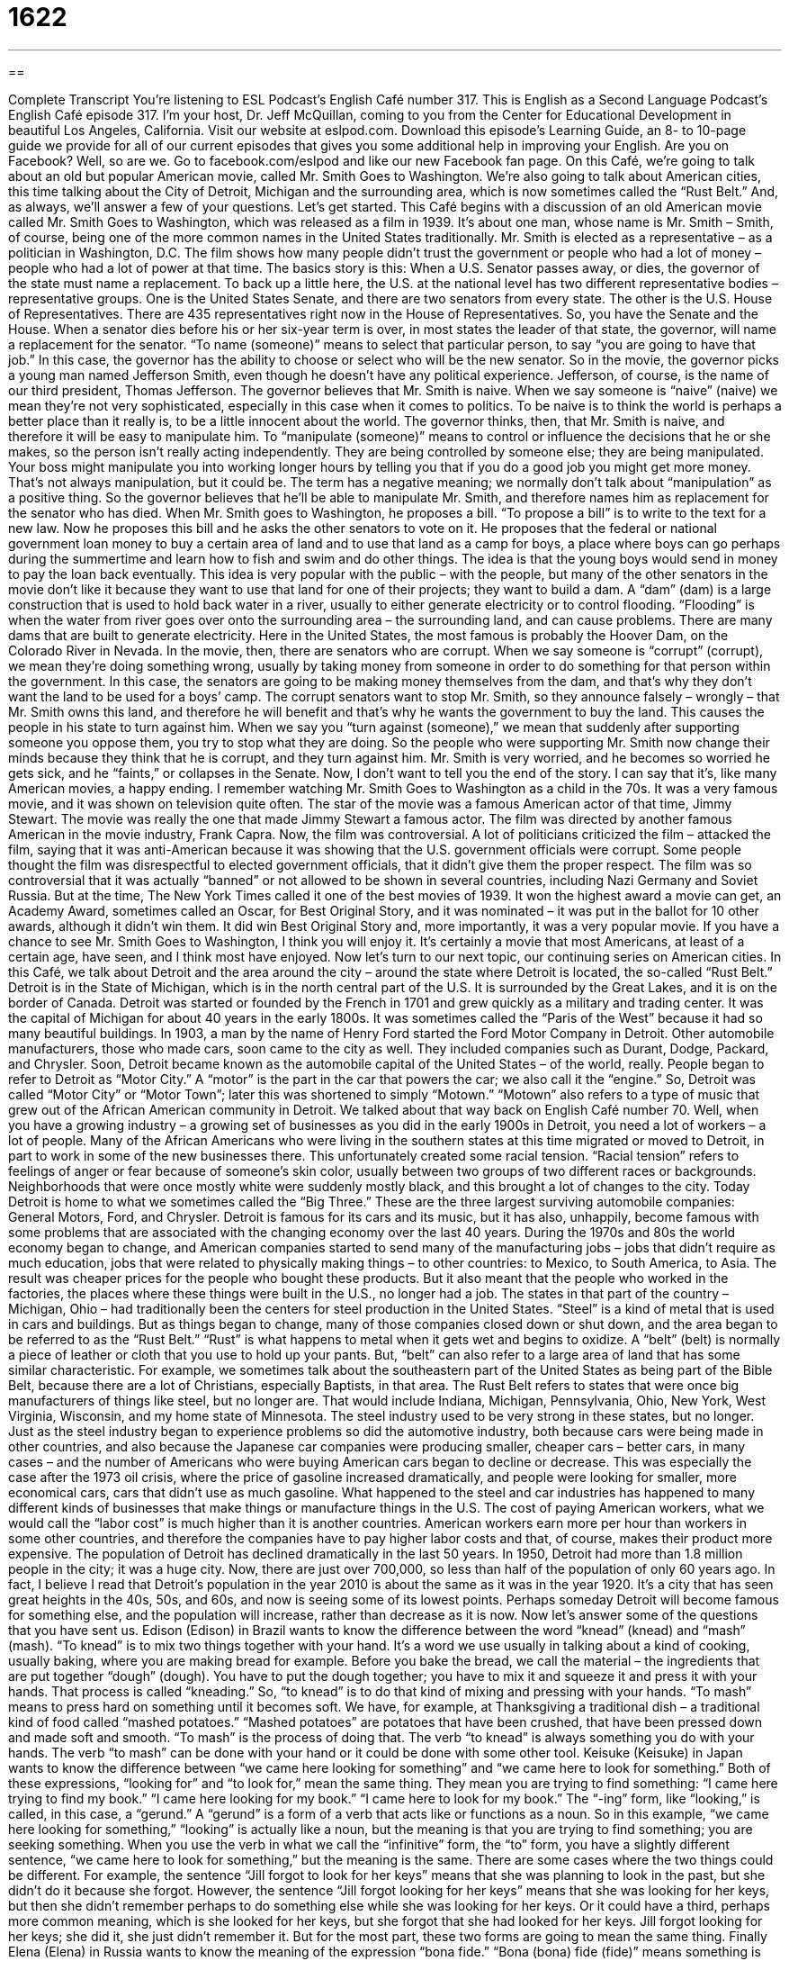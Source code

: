 = 1622
:toc: left
:toclevels: 3
:sectnums:
:stylesheet: ../../../myAdocCss.css

'''

== 

Complete Transcript
You’re listening to ESL Podcast’s English Café number 317.
This is English as a Second Language Podcast’s English Café episode 317. I’m your host, Dr. Jeff McQuillan, coming to you from the Center for Educational Development in beautiful Los Angeles, California.
Visit our website at eslpod.com. Download this episode’s Learning Guide, an 8- to 10-page guide we provide for all of our current episodes that gives you some additional help in improving your English. Are you on Facebook? Well, so are we. Go to facebook.com/eslpod and like our new Facebook fan page.
On this Café, we’re going to talk about an old but popular American movie, called Mr. Smith Goes to Washington. We’re also going to talk about American cities, this time talking about the City of Detroit, Michigan and the surrounding area, which is now sometimes called the “Rust Belt.” And, as always, we’ll answer a few of your questions. Let’s get started.
This Café begins with a discussion of an old American movie called Mr. Smith Goes to Washington, which was released as a film in 1939. It’s about one man, whose name is Mr. Smith – Smith, of course, being one of the more common names in the United States traditionally. Mr. Smith is elected as a representative – as a politician in Washington, D.C. The film shows how many people didn’t trust the government or people who had a lot of money – people who had a lot of power at that time.
The basics story is this: When a U.S. Senator passes away, or dies, the governor of the state must name a replacement. To back up a little here, the U.S. at the national level has two different representative bodies – representative groups. One is the United States Senate, and there are two senators from every state. The other is the U.S. House of Representatives. There are 435 representatives right now in the House of Representatives. So, you have the Senate and the House. When a senator dies before his or her six-year term is over, in most states the leader of that state, the governor, will name a replacement for the senator. “To name (someone)” means to select that particular person, to say “you are going to have that job.” In this case, the governor has the ability to choose or select who will be the new senator.
So in the movie, the governor picks a young man named Jefferson Smith, even though he doesn’t have any political experience. Jefferson, of course, is the name of our third president, Thomas Jefferson. The governor believes that Mr. Smith is naive. When we say someone is “naive” (naive) we mean they’re not very sophisticated, especially in this case when it comes to politics. To be naive is to think the world is perhaps a better place than it really is, to be a little innocent about the world. The governor thinks, then, that Mr. Smith is naive, and therefore it will be easy to manipulate him. To “manipulate (someone)” means to control or influence the decisions that he or she makes, so the person isn’t really acting independently. They are being controlled by someone else; they are being manipulated. Your boss might manipulate you into working longer hours by telling you that if you do a good job you might get more money. That’s not always manipulation, but it could be. The term has a negative meaning; we normally don’t talk about “manipulation” as a positive thing.
So the governor believes that he’ll be able to manipulate Mr. Smith, and therefore names him as replacement for the senator who has died. When Mr. Smith goes to Washington, he proposes a bill. “To propose a bill” is to write to the text for a new law. Now he proposes this bill and he asks the other senators to vote on it. He proposes that the federal or national government loan money to buy a certain area of land and to use that land as a camp for boys, a place where boys can go perhaps during the summertime and learn how to fish and swim and do other things. The idea is that the young boys would send in money to pay the loan back eventually.
This idea is very popular with the public – with the people, but many of the other senators in the movie don’t like it because they want to use that land for one of their projects; they want to build a dam. A “dam” (dam) is a large construction that is used to hold back water in a river, usually to either generate electricity or to control flooding. “Flooding” is when the water from river goes over onto the surrounding area – the surrounding land, and can cause problems. There are many dams that are built to generate electricity. Here in the United States, the most famous is probably the Hoover Dam, on the Colorado River in Nevada.
In the movie, then, there are senators who are corrupt. When we say someone is “corrupt” (corrupt), we mean they’re doing something wrong, usually by taking money from someone in order to do something for that person within the government. In this case, the senators are going to be making money themselves from the dam, and that’s why they don’t want the land to be used for a boys’ camp.
The corrupt senators want to stop Mr. Smith, so they announce falsely – wrongly – that Mr. Smith owns this land, and therefore he will benefit and that’s why he wants the government to buy the land. This causes the people in his state to turn against him. When we say you “turn against (someone),” we mean that suddenly after supporting someone you oppose them, you try to stop what they are doing. So the people who were supporting Mr. Smith now change their minds because they think that he is corrupt, and they turn against him. Mr. Smith is very worried, and he becomes so worried he gets sick, and he “faints,” or collapses in the Senate.
Now, I don’t want to tell you the end of the story. I can say that it’s, like many American movies, a happy ending. I remember watching Mr. Smith Goes to Washington as a child in the 70s. It was a very famous movie, and it was shown on television quite often.
The star of the movie was a famous American actor of that time, Jimmy Stewart. The movie was really the one that made Jimmy Stewart a famous actor. The film was directed by another famous American in the movie industry, Frank Capra. Now, the film was controversial. A lot of politicians criticized the film – attacked the film, saying that it was anti-American because it was showing that the U.S. government officials were corrupt. Some people thought the film was disrespectful to elected government officials, that it didn’t give them the proper respect.
The film was so controversial that it was actually “banned” or not allowed to be shown in several countries, including Nazi Germany and Soviet Russia. But at the time, The New York Times called it one of the best movies of 1939. It won the highest award a movie can get, an Academy Award, sometimes called an Oscar, for Best Original Story, and it was nominated – it was put in the ballot for 10 other awards, although it didn’t win them. It did win Best Original Story and, more importantly, it was a very popular movie. If you have a chance to see Mr. Smith Goes to Washington, I think you will enjoy it. It’s certainly a movie that most Americans, at least of a certain age, have seen, and I think most have enjoyed.
Now let’s turn to our next topic, our continuing series on American cities. In this Café, we talk about Detroit and the area around the city – around the state where Detroit is located, the so-called “Rust Belt.”
Detroit is in the State of Michigan, which is in the north central part of the U.S. It is surrounded by the Great Lakes, and it is on the border of Canada. Detroit was started or founded by the French in 1701 and grew quickly as a military and trading center. It was the capital of Michigan for about 40 years in the early 1800s. It was sometimes called the “Paris of the West” because it had so many beautiful buildings.
In 1903, a man by the name of Henry Ford started the Ford Motor Company in Detroit. Other automobile manufacturers, those who made cars, soon came to the city as well. They included companies such as Durant, Dodge, Packard, and Chrysler. Soon, Detroit became known as the automobile capital of the United States – of the world, really. People began to refer to Detroit as “Motor City.” A “motor” is the part in the car that powers the car; we also call it the “engine.” So, Detroit was called “Motor City” or “Motor Town”; later this was shortened to simply “Motown.” “Motown” also refers to a type of music that grew out of the African American community in Detroit. We talked about that way back on English Café number 70.
Well, when you have a growing industry – a growing set of businesses as you did in the early 1900s in Detroit, you need a lot of workers – a lot of people. Many of the African Americans who were living in the southern states at this time migrated or moved to Detroit, in part to work in some of the new businesses there. This unfortunately created some racial tension. “Racial tension” refers to feelings of anger or fear because of someone’s skin color, usually between two groups of two different races or backgrounds. Neighborhoods that were once mostly white were suddenly mostly black, and this brought a lot of changes to the city.
Today Detroit is home to what we sometimes called the “Big Three.” These are the three largest surviving automobile companies: General Motors, Ford, and Chrysler. Detroit is famous for its cars and its music, but it has also, unhappily, become famous with some problems that are associated with the changing economy over the last 40 years. During the 1970s and 80s the world economy began to change, and American companies started to send many of the manufacturing jobs – jobs that didn’t require as much education, jobs that were related to physically making things – to other countries: to Mexico, to South America, to Asia. The result was cheaper prices for the people who bought these products. But it also meant that the people who worked in the factories, the places where these things were built in the U.S., no longer had a job.
The states in that part of the country – Michigan, Ohio – had traditionally been the centers for steel production in the United States. “Steel” is a kind of metal that is used in cars and buildings. But as things began to change, many of those companies closed down or shut down, and the area began to be referred to as the “Rust Belt.” “Rust” is what happens to metal when it gets wet and begins to oxidize. A “belt” (belt) is normally a piece of leather or cloth that you use to hold up your pants. But, “belt” can also refer to a large area of land that has some similar characteristic. For example, we sometimes talk about the southeastern part of the United States as being part of the Bible Belt, because there are a lot of Christians, especially Baptists, in that area. The Rust Belt refers to states that were once big manufacturers of things like steel, but no longer are. That would include Indiana, Michigan, Pennsylvania, Ohio, New York, West Virginia, Wisconsin, and my home state of Minnesota. The steel industry used to be very strong in these states, but no longer.
Just as the steel industry began to experience problems so did the automotive industry, both because cars were being made in other countries, and also because the Japanese car companies were producing smaller, cheaper cars – better cars, in many cases – and the number of Americans who were buying American cars began to decline or decrease. This was especially the case after the 1973 oil crisis, where the price of gasoline increased dramatically, and people were looking for smaller, more economical cars, cars that didn’t use as much gasoline.
What happened to the steel and car industries has happened to many different kinds of businesses that make things or manufacture things in the U.S. The cost of paying American workers, what we would call the “labor cost” is much higher than it is another countries. American workers earn more per hour than workers in some other countries, and therefore the companies have to pay higher labor costs and that, of course, makes their product more expensive.
The population of Detroit has declined dramatically in the last 50 years. In 1950, Detroit had more than 1.8 million people in the city; it was a huge city. Now, there are just over 700,000, so less than half of the population of only 60 years ago. In fact, I believe I read that Detroit’s population in the year 2010 is about the same as it was in the year 1920. It’s a city that has seen great heights in the 40s, 50s, and 60s, and now is seeing some of its lowest points. Perhaps someday Detroit will become famous for something else, and the population will increase, rather than decrease as it is now.
Now let’s answer some of the questions that you have sent us.
Edison (Edison) in Brazil wants to know the difference between the word “knead” (knead) and “mash” (mash).
“To knead” is to mix two things together with your hand. It’s a word we use usually in talking about a kind of cooking, usually baking, where you are making bread for example. Before you bake the bread, we call the material – the ingredients that are put together “dough” (dough). You have to put the dough together; you have to mix it and squeeze it and press it with your hands. That process is called “kneading.” So, “to knead” is to do that kind of mixing and pressing with your hands.
“To mash” means to press hard on something until it becomes soft. We have, for example, at Thanksgiving a traditional dish – a traditional kind of food called “mashed potatoes.” “Mashed potatoes” are potatoes that have been crushed, that have been pressed down and made soft and smooth. “To mash” is the process of doing that.
The verb “to knead” is always something you do with your hands. The verb “to mash” can be done with your hand or it could be done with some other tool.
Keisuke (Keisuke) in Japan wants to know the difference between “we came here looking for something” and “we came here to look for something.” Both of these expressions, “looking for” and “to look for,” mean the same thing. They mean you are trying to find something: “I came here trying to find my book.” “I came here looking for my book.” “I came here to look for my book.”
The “-ing” form, like “looking,” is called, in this case, a “gerund.” A “gerund” is a form of a verb that acts like or functions as a noun. So in this example, “we came here looking for something,” “looking” is actually like a noun, but the meaning is that you are trying to find something; you are seeking something. When you use the verb in what we call the “infinitive” form, the “to” form, you have a slightly different sentence, “we came here to look for something,” but the meaning is the same.
There are some cases where the two things could be different. For example, the sentence “Jill forgot to look for her keys” means that she was planning to look in the past, but she didn’t do it because she forgot. However, the sentence “Jill forgot looking for her keys” means that she was looking for her keys, but then she didn’t remember perhaps to do something else while she was looking for her keys. Or it could have a third, perhaps more common meaning, which is she looked for her keys, but she forgot that she had looked for her keys. Jill forgot looking for her keys; she did it, she just didn’t remember it. But for the most part, these two forms are going to mean the same thing.
Finally Elena (Elena) in Russia wants to know the meaning of the expression “bona fide.” “Bona (bona) fide (fide)” means something is real, something is genuine. The opposite would be something that is fake. “This is a bona fide Rolex watch.” It’s a real Rolex watch. It isn’t a fake one that someone sells you for 10 dollars on the streets of New York; it’s an actual, bona fide Rolex.
“Bona fide” can also mean done in good faith: “The President made a bona fide attempt to negotiate with the Republicans.” He was doing it honestly and sincerely. “Bona fide,” which in Latin would be something closer to “BOna FEEdey,” means in good faith. But this is America, so we pronounce it as if it were an English word; we say “bona fide,” with the “e” silent and the “i” long on the second word.
If you have a question about English, we will certainly make a bona fide attempt to answer your question. Email us at eslpod@eslpod.com. We don’t have time to answer everyone’s questions, unfortunately, but we’ll do our best.
From Los Angeles, California, this is Jeff McQuillan. Thank you for listening. Come back and listen to us again here on the English Café.
ESL Podcast’s English Café is written and produced by Dr. Jeff McQuillan and Dr. Lucy Tse, copyright 2011 by the Center for Educational Development.
Glossary
to name a replacement – to pick someone for a particular role when the person doing the job or filing the role leaves
* When the president of the company quit, the board of directors immediately named a replacement.
naive – not very sophisticated; showing a lack of knowledge, wisdom, or judgment
* Don’t be naive. Dan isn’t trying to help you. He’s trying to find out your secrets so he can use them against you.
to manipulate – to control someone or influence what decisions he or she will make, often without letting that person know what is happening
* Everyone was against the plan, but Eileen somehow manipulated each person into supporting it.
to propose a bill – to formally suggest a new law; to write a new law for lawmakers or voters to vote on
* Biyi proposed a bill to limit how tall buildings could be built in neighborhoods with a lot of houses.
dam – a large structure that is used to hold back water in a river, usually to generate electricity or to control flooding
* A large hole appeared in the old dam and it needs to be repaired immediately before it floods the homes around it.
corrupt – doing something dishonest in exchange for money or some other personal gain
* The football coach was corrupt, accepting money for his team to lose games.
to turn against (someone) – to begin to oppose someone whom one had previously supported or favored
* Carlos and Leona worked together in the competition until they were the only two competitors left, and then they turned against each other.
to faint – to lose consciousness; to feel weak and dizzy, and begin to fall asleep because one cannot get enough oxygen into one’s brain
* Roxana thought that her husband had been killed in war, but when he walked in through the front door, she fainted.
Rust Belt – a large area in the Northeastern United States where there used to be many factories for manufacturing, including parts of Indiana, Michigan, Minnesota, New York, Ohio, Pennsylvania, West Virginia, and Wisconsin
* When the factories began closing, homes along the Rust Belt stared losing their value.
rust – the orange, red, or brown powder that appears on metals when they get wet
* We left the old bicycle in the yard while it rained and now there is rust all over it.
racial tension – feelings of anger and/or fear based on people’s skin color and/or the cultural group they belong to
* Racial tensions were high when the new immigrant students began attending the high school.
labor – work; work that people are paid to do
* It took a lot of money and labor, but the bridge is finally finished.
to knead – to mix, squeeze, or press with the hands
* My arms are tired from kneading dough to bake 10 pies!
to mash – to press hard on something until it becomes a soft and almost a liquid substance
* We need to mash these potatoes until there are no more lumps.
to look for/looking for – to try to find/trying to find
* Jaime walked all over the neighborhood looking for his lost dog.
bona fide – genuine; not fake; done in good faith (with honesty and sincerity)
* Is that a bona fide Rolex watch or is it an imitation?
What Insiders Know
“Smith” – The Most Common Last Name in the U.S.
“Smith” is a very common last name in the United States. In fact, it is the most common last name in the U.S., the United Kingdom, and Australia, and second most common in Canada. About three million people in the U.S. have the last name Smith.
The name originally came from Britain. It is most common among people of English or Irish “descent” (related to a person’s family or cultural background). However, many African Americans are also named Smith, because during the period of “slavery” (the owning of another person) in the U.S. before 1865, it was “common practice” (something commonly done) for slaves to “adopt” (take; call as one’s own) their owner’s last name.
When not used as a last name, the word “smith” is a term for a skilled worker. A “blacksmith,” for example, is a person who uses his or her hands to work with metal, heating and shaping it, usually into useful items. The term is used less commonly today because there are fewer smiths doing this type of work.
Because of the “prevalence” (being common in many places) of the last name Smith and the first name John, John Smith has come to be used by people who want a “generic” (not specific) name, or who is trying to hide his “identity” (who they are). In movies and TV shows, when someone wants to remain “anonymous” (not known to other people), he will give his name as John Smith. There is no real “equivalent” (the same thing) for women, although the name Jane is considered very common and you may hear women using the name Jane Smith for the same purpose.